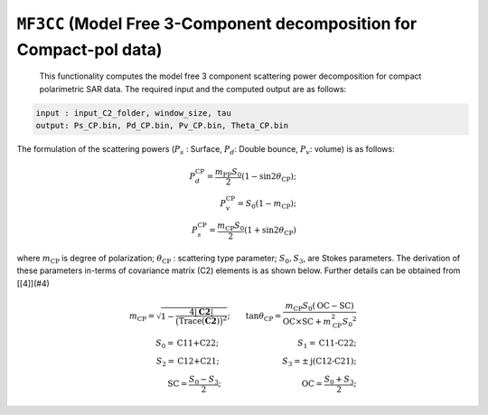 ``MF3CC`` (Model Free 3-Component decomposition for Compact-pol data)
=======================================================================
 This functionality computes the model free 3 component scattering power decomposition for compact polarimetric SAR data. The required input and the computed output are as follows:

.. code-block:: python

    input : input_C2_folder, window_size, tau
    output: Ps_CP.bin, Pd_CP.bin, Pv_CP.bin, Theta_CP.bin

The formulation of the scattering powers (:math:`P_s` : Surface, :math:`P_d`: Double bounce, :math:`P_v`: volume) is as follows:

.. math::

    P_{d}^{\text{CP}}=\frac{m_{\text{FP}}{S_0}}{2}{\left(1-\sin2\theta_{\text{CP}}\right)};\\P_{v}^{\text{CP}}={S_0}\left(1-m_{\text{CP}}\right);\\P_{s}^{\text{CP}}=\frac{m_{\text{CP}}{S_0}}{2}\left(1+\sin2\theta_{\text{CP}}\right)

where :math:`m_\text{CP}` is degree of polarization; :math:`\theta_\text{CP}` : scattering type parameter; :math:`S_0, S_3`, are Stokes parameters. The derivation of these parameters in-terms of covariance matrix (C2) elements is as shown below. Further details can be obtained from [[4]](#4)

.. math::

    m_{\text{CP}}=\sqrt{1-\frac{4|\mathbf{C2}|}{\big(\mathrm{Trace}(\mathbf{C2})\big)^2}};\qquad{}\tan\theta_{\text{CP}}=\frac{m_{\text{CP}}{S_0}\left(\text{OC}-\text{SC}\right)}{\text{OC}\times\text{SC}+m_{\text{CP}}^{2}{S_0}^{2}}\\
    S_0=\text{C11+C22};\qquad{}\qquad{}\qquad{}\qquad{}\qquad{}S_1=\text{C11-C22};\\
    S_2=\text{C12+C21};\qquad{}\qquad{}\qquad{}\qquad{}S_3=\pm\text{j(C12-C21)};\\
    \text{SC}=\frac{S_0-S_3}{2};\qquad{}\qquad{}\qquad{}\qquad{}\qquad{}\text{OC}=\frac{S_0+S_3}{2};